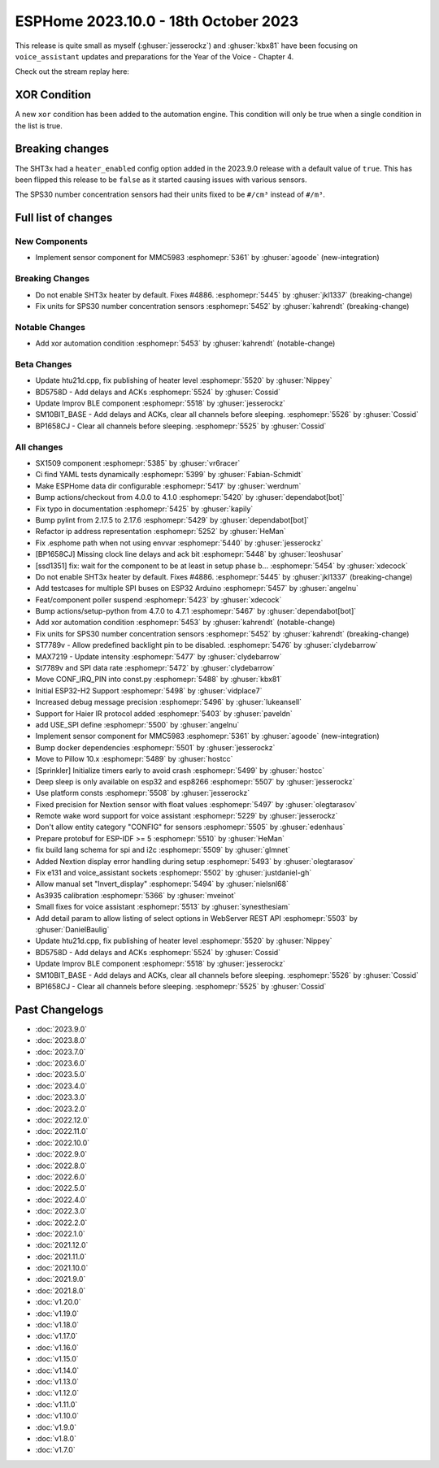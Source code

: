 ESPHome 2023.10.0 - 18th October 2023
=====================================

.. seo::
    :description: Changelog for ESPHome 2023.10.0.
    :image: /_static/changelog-2023.10.0.png
    :author: Jesse Hills
    :author_twitter: @jesserockz

.. imgtable::
    :columns: 3

    MMC5983, components/sensor/mmc5983, mmc5983.jpg


This release is quite small as myself (:ghuser:`jesserockz`) and :ghuser:`kbx81` have been focusing
on ``voice_assistant`` updates and preparations for the Year of the Voice - Chapter 4.

Check out the stream replay here:

.. raw:: html

    <iframe width="560" height="315" src="https://www.youtube-nocookie.com/embed/YzgYYkOrnhQ"
            title="YouTube video player" frameborder="0"
            allow="accelerometer; autoplay; clipboard-write; encrypted-media; gyroscope; picture-in-picture"
            allowfullscreen>
    </iframe>


XOR Condition
-------------

A new ``xor`` condition has been added to the automation engine. This condition will only be true
when a single condition in the list is true.


Breaking changes
----------------

The SHT3x had a ``heater_enabled`` config option added in the 2023.9.0 release with a default value of ``true``.
This has been flipped this release to be ``false`` as it started causing issues with various sensors.

The SPS30 number concentration sensors had their units fixed to be ``#/cm³`` instead of ``#/m³``.

Full list of changes
--------------------

New Components
^^^^^^^^^^^^^^

- Implement sensor component for MMC5983 :esphomepr:`5361` by :ghuser:`agoode` (new-integration)

Breaking Changes
^^^^^^^^^^^^^^^^

- Do not enable SHT3x heater by default. Fixes #4886. :esphomepr:`5445` by :ghuser:`jkl1337` (breaking-change)
- Fix units for SPS30 number concentration sensors :esphomepr:`5452` by :ghuser:`kahrendt` (breaking-change)

Notable Changes
^^^^^^^^^^^^^^^

- Add xor automation condition :esphomepr:`5453` by :ghuser:`kahrendt` (notable-change)

Beta Changes
^^^^^^^^^^^^

- Update htu21d.cpp, fix publishing of heater level :esphomepr:`5520` by :ghuser:`Nippey`
- BD5758D - Add delays and ACKs :esphomepr:`5524` by :ghuser:`Cossid`
- Update Improv BLE component :esphomepr:`5518` by :ghuser:`jesserockz`
- SM10BIT_BASE - Add delays and ACKs, clear all channels before sleeping. :esphomepr:`5526` by :ghuser:`Cossid`
- BP1658CJ - Clear all channels before sleeping. :esphomepr:`5525` by :ghuser:`Cossid`

All changes
^^^^^^^^^^^

- SX1509 component  :esphomepr:`5385` by :ghuser:`vr6racer`
- Ci find YAML tests dynamically :esphomepr:`5399` by :ghuser:`Fabian-Schmidt`
- Make ESPHome data dir configurable :esphomepr:`5417` by :ghuser:`werdnum`
- Bump actions/checkout from 4.0.0 to 4.1.0 :esphomepr:`5420` by :ghuser:`dependabot[bot]`
- Fix typo in documentation :esphomepr:`5425` by :ghuser:`kapily`
- Bump pylint from 2.17.5 to 2.17.6 :esphomepr:`5429` by :ghuser:`dependabot[bot]`
- Refactor ip address representation :esphomepr:`5252` by :ghuser:`HeMan`
- Fix .esphome path when not using envvar :esphomepr:`5440` by :ghuser:`jesserockz`
- [BP1658CJ] Missing clock line delays and ack bit :esphomepr:`5448` by :ghuser:`leoshusar`
- [ssd1351] fix: wait for the component to be at least in setup phase b… :esphomepr:`5454` by :ghuser:`xdecock`
- Do not enable SHT3x heater by default. Fixes #4886. :esphomepr:`5445` by :ghuser:`jkl1337` (breaking-change)
- Add testcases for multiple SPI buses on ESP32 Arduino :esphomepr:`5457` by :ghuser:`angelnu`
- Feat/component poller suspend :esphomepr:`5423` by :ghuser:`xdecock`
- Bump actions/setup-python from 4.7.0 to 4.7.1 :esphomepr:`5467` by :ghuser:`dependabot[bot]`
- Add xor automation condition :esphomepr:`5453` by :ghuser:`kahrendt` (notable-change)
- Fix units for SPS30 number concentration sensors :esphomepr:`5452` by :ghuser:`kahrendt` (breaking-change)
- ST7789v - Allow predefined backlight pin to be disabled. :esphomepr:`5476` by :ghuser:`clydebarrow`
- MAX7219 - Update intensity :esphomepr:`5477` by :ghuser:`clydebarrow`
- St7789v and SPI data rate :esphomepr:`5472` by :ghuser:`clydebarrow`
- Move CONF_IRQ_PIN into const.py :esphomepr:`5488` by :ghuser:`kbx81`
- Initial ESP32-H2 Support :esphomepr:`5498` by :ghuser:`vidplace7`
- Increased debug message precision :esphomepr:`5496` by :ghuser:`lukeansell`
- Support for Haier IR protocol added :esphomepr:`5403` by :ghuser:`paveldn`
- add USE_SPI define :esphomepr:`5500` by :ghuser:`angelnu`
- Implement sensor component for MMC5983 :esphomepr:`5361` by :ghuser:`agoode` (new-integration)
- Bump docker dependencies :esphomepr:`5501` by :ghuser:`jesserockz`
- Move to Pillow 10.x :esphomepr:`5489` by :ghuser:`hostcc`
- [Sprinkler] Initialize timers early to avoid crash :esphomepr:`5499` by :ghuser:`hostcc`
- Deep sleep is only available on esp32 and esp8266 :esphomepr:`5507` by :ghuser:`jesserockz`
- Use platform consts :esphomepr:`5508` by :ghuser:`jesserockz`
- Fixed precision for Nextion sensor with float values :esphomepr:`5497` by :ghuser:`olegtarasov`
- Remote wake word support for voice assistant :esphomepr:`5229` by :ghuser:`jesserockz`
- Don't allow entity category "CONFIG" for sensors :esphomepr:`5505` by :ghuser:`edenhaus`
- Prepare protobuf for ESP-IDF >= 5 :esphomepr:`5510` by :ghuser:`HeMan`
- fix build lang schema for spi and i2c :esphomepr:`5509` by :ghuser:`glmnet`
- Added Nextion display error handling during setup :esphomepr:`5493` by :ghuser:`olegtarasov`
- Fix e131 and voice_assistant sockets :esphomepr:`5502` by :ghuser:`justdaniel-gh`
- Allow manual set "Invert_display" :esphomepr:`5494` by :ghuser:`nielsnl68`
- As3935 calibration :esphomepr:`5366` by :ghuser:`mveinot`
- Small fixes for voice assistant :esphomepr:`5513` by :ghuser:`synesthesiam`
- Add detail param to allow listing of select options in WebServer REST API :esphomepr:`5503` by :ghuser:`DanielBaulig`
- Update htu21d.cpp, fix publishing of heater level :esphomepr:`5520` by :ghuser:`Nippey`
- BD5758D - Add delays and ACKs :esphomepr:`5524` by :ghuser:`Cossid`
- Update Improv BLE component :esphomepr:`5518` by :ghuser:`jesserockz`
- SM10BIT_BASE - Add delays and ACKs, clear all channels before sleeping. :esphomepr:`5526` by :ghuser:`Cossid`
- BP1658CJ - Clear all channels before sleeping. :esphomepr:`5525` by :ghuser:`Cossid`

Past Changelogs
---------------

- :doc:`2023.9.0`
- :doc:`2023.8.0`
- :doc:`2023.7.0`
- :doc:`2023.6.0`
- :doc:`2023.5.0`
- :doc:`2023.4.0`
- :doc:`2023.3.0`
- :doc:`2023.2.0`
- :doc:`2022.12.0`
- :doc:`2022.11.0`
- :doc:`2022.10.0`
- :doc:`2022.9.0`
- :doc:`2022.8.0`
- :doc:`2022.6.0`
- :doc:`2022.5.0`
- :doc:`2022.4.0`
- :doc:`2022.3.0`
- :doc:`2022.2.0`
- :doc:`2022.1.0`
- :doc:`2021.12.0`
- :doc:`2021.11.0`
- :doc:`2021.10.0`
- :doc:`2021.9.0`
- :doc:`2021.8.0`
- :doc:`v1.20.0`
- :doc:`v1.19.0`
- :doc:`v1.18.0`
- :doc:`v1.17.0`
- :doc:`v1.16.0`
- :doc:`v1.15.0`
- :doc:`v1.14.0`
- :doc:`v1.13.0`
- :doc:`v1.12.0`
- :doc:`v1.11.0`
- :doc:`v1.10.0`
- :doc:`v1.9.0`
- :doc:`v1.8.0`
- :doc:`v1.7.0`
